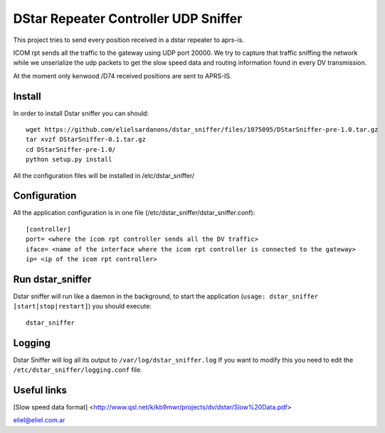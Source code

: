 DStar Repeater Controller UDP Sniffer
=====================================
This project tries to send every position received in a dstar repeater to aprs-is.

ICOM rpt sends all the traffic to the gateway using UDP port 20000.
We try to capture that traffic sniffing the network while we unserialize the udp packets to get
the slow speed data and routing information found in every DV transmission.

At the moment only kenwood /D74 received positions are sent to APRS-IS.

Install
-------
In order to install Dstar sniffer you can should::

     wget https://github.com/elielsardanons/dstar_sniffer/files/1075095/DStarSniffer-pre-1.0.tar.gz
     tar xvzf DStarSniffer-0.1.tar.gz
     cd DStarSniffer-pre-1.0/
     python setup.py install
     
All the configuration files will be installed in /etc/dstar_sniffer/

Configuration
-------------
All the application configuration is in one file (/etc/dstar_sniffer/dstar_sniffer.conf)::

    [controller]
    port= <where the icom rpt controller sends all the DV traffic>
    iface= <name of the interface where the icom rpt controller is connected to the gateway>
    ip= <ip of the icom rpt controller>


Run dstar_sniffer
-----------------
Dstar sniffer will run like a daemon in the background, to start the application (``usage: dstar_sniffer [start|stop|restart]``) you should execute::

    dstar_sniffer

Logging
-------
Dstar Sniffer will log all its output to ``/var/log/dstar_sniffer.log``
If you want to modify this you need to edit the ``/etc/dstar_sniffer/logging.conf`` file.


Useful links
------------
[Slow speed data format] <http://www.qsl.net/k/kb9mwr/projects/dv/dstar/Slow%20Data.pdf>

eliel@eliel.com.ar
